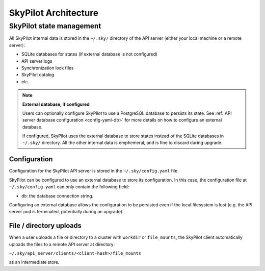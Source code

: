 SkyPilot Architecture
=====================

.. _infrastructure-state:

SkyPilot state management
-------------------------

All SkyPilot internal data is stored in the ``~/.sky/`` directory of the API server (either your local machine or a remote server):

- SQLite databases for states (if external database is not configured)
- API server logs
- Synchronization lock files
- SkyPilot catalog
- etc.

.. note::
  **External database, if configured**
  
  Users can optionally configure SkyPilot to use a PostgreSQL database to persists its state.
  See :ref:`API server database configuration <config-yaml-db>` for more details on how to configure an external database.

  If configured, SkyPilot uses the external database to store states instead of the SQLite databases in ``~/.sky/`` directory.
  All the other internal data is emphemeral, and is fine to discard during upgrade.

Configuration
~~~~~~~~~~~~~

Configuration for the SkyPilot API server is stored in the ``~/.sky/config.yaml`` file.

SkyPilot can be configured to use an external database to store its configuration.
In this case, the configuration file at ``~/.sky/config.yaml`` can only contain the following field:

- ``db``: the database connection string.

Configuring an external database allows the configuration to be persisted
even if the local filesystem is lost (e.g. the API server pod is terminated, potentially during an upgrade).

File / directory uploads
~~~~~~~~~~~~~~~~~~~~~~~~

When a user uploads a file or directory to a cluster with ``workdir`` or ``file_mounts``,
the SkyPilot client automatically uploads the files to a remote API server at directory:

``~/.sky/api_server/clients/<client-hash>/file_mounts``

as an intermediate store.

